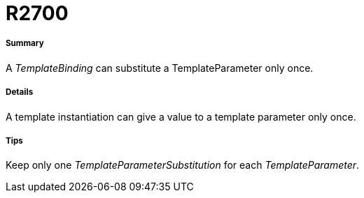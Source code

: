 // Disable all captions for figures.
:!figure-caption:

[[R2700]]

[[r2700]]
= R2700

[[Summary]]

[[summary]]
===== Summary

A _TemplateBinding_ can substitute a TemplateParameter only once.

[[Details]]

[[details]]
===== Details

A template instantiation can give a value to a template parameter only once.

[[Tips]]

[[tips]]
===== Tips

Keep only one _TemplateParameterSubstitution_ for each _TemplateParameter_.


